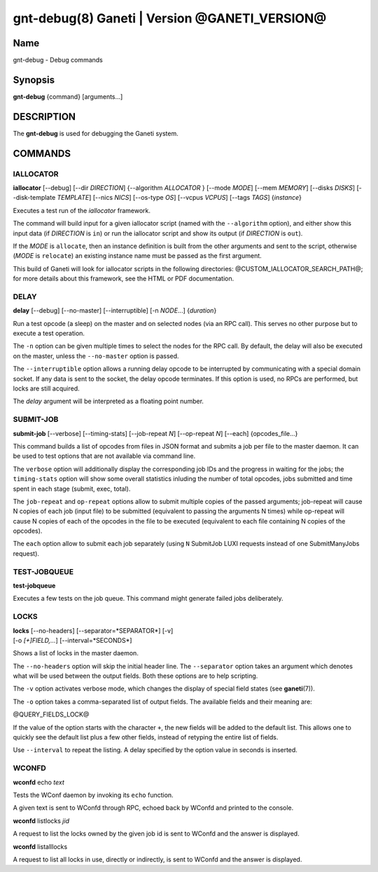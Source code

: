 gnt-debug(8) Ganeti | Version @GANETI_VERSION@
==============================================

Name
----

gnt-debug - Debug commands

Synopsis
--------

**gnt-debug** {command} [arguments...]

DESCRIPTION
-----------

The **gnt-debug** is used for debugging the Ganeti system.

COMMANDS
--------

IALLOCATOR
~~~~~~~~~~

**iallocator** [\--debug] [\--dir *DIRECTION*] {\--algorithm
*ALLOCATOR* } [\--mode *MODE*] [\--mem *MEMORY*] [\--disks *DISKS*]
[\--disk-template *TEMPLATE*] [\--nics *NICS*] [\--os-type *OS*]
[\--vcpus *VCPUS*] [\--tags *TAGS*] {*instance*}

Executes a test run of the *iallocator* framework.

The command will build input for a given iallocator script (named
with the ``--algorithm`` option), and either show this input data
(if *DIRECTION* is ``in``) or run the iallocator script and show its
output (if *DIRECTION* is ``out``).

If the *MODE* is ``allocate``, then an instance definition is built
from the other arguments and sent to the script, otherwise (*MODE* is
``relocate``) an existing instance name must be passed as the first
argument.

This build of Ganeti will look for iallocator scripts in the following
directories: @CUSTOM_IALLOCATOR_SEARCH_PATH@; for more details about
this framework, see the HTML or PDF documentation.

DELAY
~~~~~

**delay** [\--debug] [\--no-master] [\--interruptible] [-n *NODE*...]
{*duration*}

Run a test opcode (a sleep) on the master and on selected nodes
(via an RPC call). This serves no other purpose but to execute a
test operation.

The ``-n`` option can be given multiple times to select the nodes
for the RPC call. By default, the delay will also be executed on
the master, unless the ``--no-master`` option is passed.

The ``--interruptible`` option allows a running delay opcode to be
interrupted by communicating with a special domain socket. If any data
is sent to the socket, the delay opcode terminates. If this option is
used, no RPCs are performed, but locks are still acquired.

The *delay* argument will be interpreted as a floating point
number.

SUBMIT-JOB
~~~~~~~~~~

**submit-job** [\--verbose] [\--timing-stats] [\--job-repeat *N*]
[\--op-repeat *N*] [\--each] {opcodes_file...}

This command builds a list of opcodes from files in JSON format and
submits a job per file to the master daemon. It can be used to test
options that are not available via command line.

The ``verbose`` option will additionally display the corresponding
job IDs and the progress in waiting for the jobs; the
``timing-stats`` option will show some overall statistics inluding
the number of total opcodes, jobs submitted and time spent in each
stage (submit, exec, total).

The ``job-repeat`` and ``op-repeat`` options allow to submit
multiple copies of the passed arguments; job-repeat will cause N
copies of each job (input file) to be submitted (equivalent to
passing the arguments N times) while op-repeat will cause N copies
of each of the opcodes in the file to be executed (equivalent to
each file containing N copies of the opcodes).

The ``each`` option allow to submit each job separately (using ``N``
SubmitJob LUXI requests instead of one SubmitManyJobs request).

TEST-JOBQUEUE
~~~~~~~~~~~~~

**test-jobqueue**

Executes a few tests on the job queue. This command might generate
failed jobs deliberately.

LOCKS
~~~~~

| **locks** [\--no-headers] [\--separator=*SEPARATOR*] [-v]
| [-o *[+]FIELD,...*] [\--interval=*SECONDS*]

Shows a list of locks in the master daemon.

The ``--no-headers`` option will skip the initial header line. The
``--separator`` option takes an argument which denotes what will be
used between the output fields. Both these options are to help
scripting.

The ``-v`` option activates verbose mode, which changes the display of
special field states (see **ganeti**\(7)).

The ``-o`` option takes a comma-separated list of output fields.
The available fields and their meaning are:

@QUERY_FIELDS_LOCK@

If the value of the option starts with the character ``+``, the new
fields will be added to the default list. This allows one to quickly
see the default list plus a few other fields, instead of retyping
the entire list of fields.

Use ``--interval`` to repeat the listing. A delay specified by the
option value in seconds is inserted.

WCONFD
~~~~~~

| **wconfd** echo *text*

Tests the WConf daemon by invoking its ``echo`` function.

A given text is sent to WConfd through RPC, echoed back by WConfd and
printed to the console.

| **wconfd** listlocks *jid*

A request to list the locks owned by the given job id is
sent to WConfd and the answer is displayed.

| **wconfd** listalllocks

A request to list all locks in use, directly or indirectly, is
sent to WConfd and the answer is displayed.

.. vim: set textwidth=72 :
.. Local Variables:
.. mode: rst
.. fill-column: 72
.. End:

